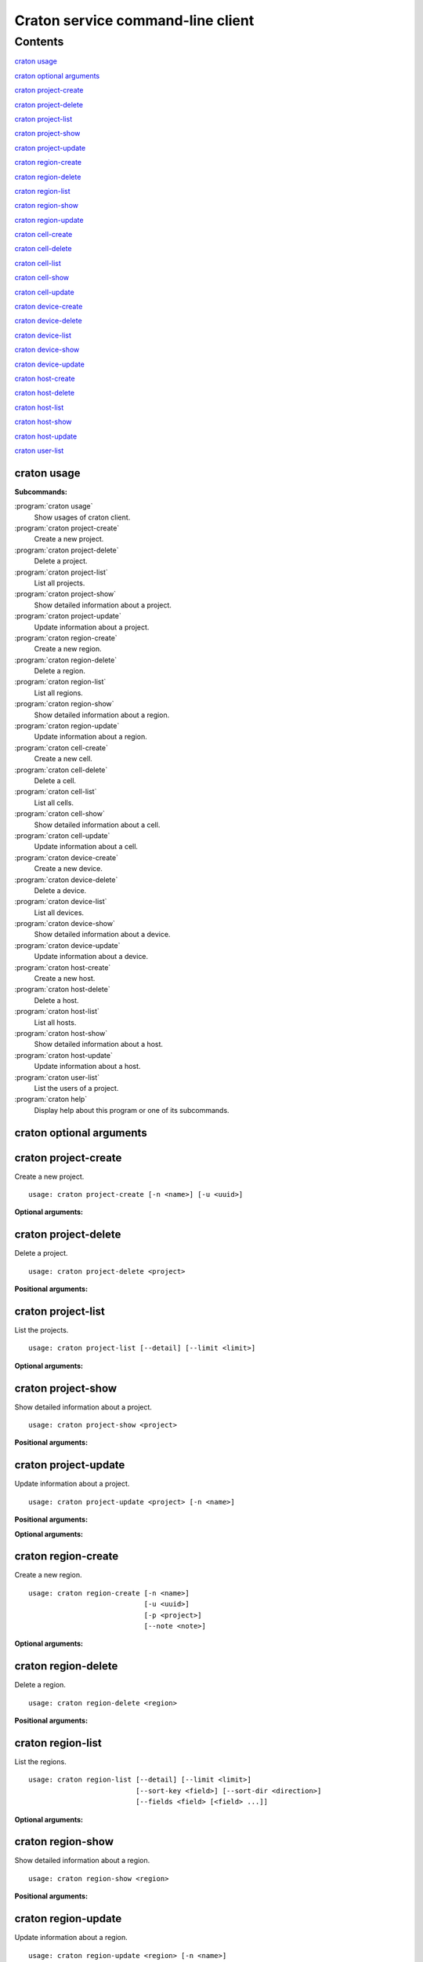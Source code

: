 
==================================
Craton service command-line client
==================================

.. program:: craton

Contents
^^^^^^^^

`craton usage`_

`craton optional arguments`_

`craton project-create`_

`craton project-delete`_

`craton project-list`_

`craton project-show`_

`craton project-update`_

`craton region-create`_

`craton region-delete`_

`craton region-list`_

`craton region-show`_

`craton region-update`_

`craton cell-create`_

`craton cell-delete`_

`craton cell-list`_

`craton cell-show`_

`craton cell-update`_

`craton device-create`_

`craton device-delete`_

`craton device-list`_

`craton device-show`_

`craton device-update`_

`craton host-create`_

`craton host-delete`_

`craton host-list`_

`craton host-show`_

`craton host-update`_

`craton user-list`_


craton usage
------------

**Subcommands:**

:program:`craton usage`
    Show usages of craton client.

:program:`craton project-create`
    Create a new project.

:program:`craton project-delete`
    Delete a project.

:program:`craton project-list`
    List all projects.

:program:`craton project-show`
    Show detailed information about a project.

:program:`craton project-update`
    Update information about a project.

:program:`craton region-create`
    Create a new region.

:program:`craton region-delete`
    Delete a region.

:program:`craton region-list`
    List all regions.

:program:`craton region-show`
    Show detailed information about a region.

:program:`craton region-update`
    Update information about a region.

:program:`craton cell-create`
    Create a new cell.

:program:`craton cell-delete`
    Delete a cell.

:program:`craton cell-list`
    List all cells.

:program:`craton cell-show`
    Show detailed information about a cell.

:program:`craton cell-update`
    Update information about a cell.

:program:`craton device-create`
    Create a new device.

:program:`craton device-delete`
    Delete a device.

:program:`craton device-list`
    List all devices.

:program:`craton device-show`
    Show detailed information about a device.

:program:`craton device-update`
    Update information about a device.

:program:`craton host-create`
    Create a new host.

:program:`craton host-delete`
    Delete a host.

:program:`craton host-list`
    List all hosts.

:program:`craton host-show`
    Show detailed information about a host.

:program:`craton host-update`
    Update information about a host.

:program:`craton user-list`
    List the users of a project.

:program:`craton help`
    Display help about this program or one of its subcommands.


craton optional arguments
-------------------------

.. option:: --version

    Show program's version number and exit.

.. option:: -v, --verbose

    Print more verbose output.

craton project-create
---------------------

.. program:: craton project-create

Create a new project.

::

    usage: craton project-create [-n <name>] [-u <uuid>]

**Optional arguments:**

.. option:: -n <name>, --name <name>

    Name of the project.

.. option:: -u <uuid>, --uuid <uuid>

    UUID of the project.


craton project-delete
---------------------

.. program:: craton project-delete

Delete a project.

::

    usage: craton project-delete <project>

**Positional arguments:**

.. option:: project

    UUID of the project.


craton project-list
-------------------

.. program:: craton project-list

List the projects.

::

    usage: craton project-list [--detail] [--limit <limit>]

**Optional arguments:**

.. option:: --detail

    Show detailed information about the projects.

.. option:: --limit <limit>

    Maximum number of projects to return per request, 0 for no limit. Default
    is the maximum number used by the Craton API Service.


craton project-show
-------------------

.. program:: craton project-show

Show detailed information about a project.

::

    usage: craton project-show <project>

**Positional arguments:**

.. option:: project

    UUID of the project.


craton project-update
---------------------

.. program:: craton project-update

Update information about a project.

::

    usage: craton project-update <project> [-n <name>]

**Positional arguments:**

.. option:: project

    UUID of the project.

**Optional arguments:**

.. option:: -n <name>, --name <name>

    New name for the project.

craton region-create
--------------------

.. program:: craton region-create

Create a new region.

::

    usage: craton region-create [-n <name>]
                                [-u <uuid>]
                                [-p <project>]
                                [--note <note>]

**Optional arguments:**

.. option:: -n <name>, --name <name>

    Name of the region.

.. option:: -u <uuid>, --uuid <uuid>

    UUID of the region.

.. option:: -p <project>, --project <project>, --project_uuid <project>

    UUID of the project that this region belongs to.

.. option:: --note <note>

    Note about the region.


craton region-delete
--------------------

.. program:: craton region-delete

Delete a region.

::

    usage: craton region-delete <region>

**Positional arguments:**

.. option:: region

    UUID of the region.

craton region-list
------------------

.. program:: craton region-list

List the regions.

::

    usage: craton region-list [--detail] [--limit <limit>]
                              [--sort-key <field>] [--sort-dir <direction>]
                              [--fields <field> [<field> ...]]

**Optional arguments:**

.. option:: --detail

    Show detailed information about the regions.

.. option:: --limit <limit>

    Maximum number of regions to return per request, 0 for no limit. Default
    is the maximum number used by the Craton API Service.

.. option:: --sort-key <field>

    Region field that will be used for sorting.

.. option:: --sort-dir <direction>

    Sort direction: “asc” (the default) or “desc”.

.. option:: --fields <field> [<field> ...]

    One or more region fields. Only these fields will be fetched from the
    server.  Can not be used when ‘-- detail’ is specified.

craton region-show
------------------

.. program:: craton region-show

Show detailed information about a region.

::

    usage: craton region-show <region>

**Positional arguments:**

.. option:: region

    UUID of the region.

craton region-update
--------------------

.. program:: craton region-update

Update information about a region.

::

    usage: craton region-update <region> [-n <name>]

**Positional arguments:**

.. option:: region

    UUID of the region.

**Optional arguments:**

.. option:: -n <name>, --name <name>

    New name for the region.


craton cell-create
------------------

.. program:: craton cell-create

Create a new cell.

::

    usage: craton cell-create [-n <name>]
                            [-u <uuid>]
                            [-p <project>]
                            [-r <region>]
                            [--note <note>]

**Optional arguments:**

.. option:: -n <name>, --name <name>

    Name of the cell.

.. option:: -u <uuid>, --uuid <uuid>

    UUID of the cell.

.. option:: -p <project>, --project <project>, --project_uuid <project>

    UUID of the project that this cell belongs to.

.. option:: -r <region>, --region <region>, --region_uuid <region>

    UUID of the region that this cell belongs to.

.. option:: --note <note>

    Note about the cell.


craton cell-delete
------------------

.. program:: craton cell-delete

Delete a cell.

::

    usage: craton cell-delete <cell>

**Positional arguments:**

.. option:: cell

    UUID of the cell.


craton cell-list
----------------

.. program:: craton cell-list

List the cells.

::

    usage: craton cell-list [--detail] [--limit <limit>]
                            [--sort-key <field>] [--sort-dir <direction>]
                            [--fields <field> [<field> ...]]
                            [--region <region>]

**Optional arguments:**

.. option:: --detail

    Show detailed information about the cells.

.. option:: -r <region>, --region <region>

    UUID of the region that contains the desired list of cells.

.. option:: --limit <limit>

    Maximum number of cells to return per request, 0 for no limit. Default is
    the maximum number used by the Craton API Service.

.. option:: --sort-key <field>

    Cell field that will be used for sorting.

.. option:: --sort-dir <direction>

    Sort direction: “asc” (the default) or “desc”.

.. option:: --fields <field> [<field> ...]

    One or more cell fields. Only these fields will be fetched from the
    server.  Can not be used when ‘-- detail’ is specified.


craton cell-show
----------------

.. program:: craton cell-show

Show detailed information about a cell.

::

    usage: craton cell-show <cell>

**Positional arguments:**

.. option:: cell

    UUID of the cell.


craton cell-update
------------------

.. program:: craton cell-update

Update information about a cell.

::

    usage: craton cell-update <cell> [-n <name>]

**Positional arguments:**

.. option:: cell

    UUID of the cell.

**Optional arguments:**

.. option:: -n <name>, --name <name>

    New name for the cell.


craton device-create
--------------------

.. program:: craton device-create

Create a new device.

::

    usage: craton device-create [-n <name>]
                            [-t <type>]
                            [-a <active>]
                            [-u <uuid>]
                            [-p <project>]
                            [-r <region>]
                            [-c <cell>]
                            [--note <note>]

**Optional arguments:**

.. option:: -n <name>, --name <name>

    Name of the device.

.. option:: -t <type>, --type <type>

    Type of device.

.. option:: -a <active>, --active <active>

    Active or inactive state for a device: ‘true’ or ‘false’.

.. option:: -u <uuid>, --uuid <uuid>

    UUID of the device.

.. option:: -p <project>, --project <project>, --project_uuid <project>

    UUID of the project that this device belongs to.

.. option:: -r <region>, --region <region>, --region_uuid <region>

    UUID of the region that this device belongs to.

.. option:: -c <cell>, --cell <cell>, --cell_uuid <cell>

    UUID of the cell that this device belongs to.

.. option:: --note <note>

    Note about the device.


craton device-delete
--------------------

.. program:: craton device-delete

Delete a device.

::

    usage: craton device-delete <device>

**Positional arguments:**

.. option:: device

    UUID of the device.


craton device-list
------------------

.. program:: craton device-list

List the devices.

::

    usage: craton device-list [--detail] [--limit <limit>]
                              [--sort-key <field>] [--sort-dir <direction>]
                              [--fields <field> [<field> ...]]
                              [--cell <cell>]

**Optional arguments:**

.. option:: -c <cell>, --cell <cell>

    UUID of the cell that contains the desired list of devices.

.. option:: --detail

    Show detailed information about the device.

.. option:: --limit <limit>

    Maximum number of devices to return per request, 0 for no limit. Default
    is the maximum number used by the Craton API Service.

.. option:: --sort-key <field>

    Device field that will be used for sorting.

.. option:: --sort-dir <direction>

    Sort direction: “asc” (the default) or “desc”.

.. option:: --fields <field> [<field> ...]

    One or more device fields. Only these fields will be fetched from the
    server.  Can not be used when ‘-- detail’ is specified.


craton device-show
------------------

.. program:: craton device-show

Show detailed information about a device.

::

    usage: craton device-show <device>

**Positional arguments:**

.. option:: device

    UUID of the device.


craton device-update
--------------------

.. program:: craton device-update

Update information about a device.

::

    usage: craton device-update <device> [-n <name>]

**Positional arguments:**

.. option:: device

    UUID of the device.

**Optional arguments:**

.. option:: -n <name>, --name <name>

    New name for the device.


craton host-create
------------------

.. program:: craton host-create

Create a new host.

::

    usage: craton host-create [-n <name>]
                            [-t <type>]
                            [-a <active>]
                            [-u <uuid>]
                            [-p <project>]
                            [-r <region>]
                            [-c <cell>]
                            [--note <note>]
                            [--access_secret <access_secret>]
                            [-i <ip_address>]

**Optional arguments:**

.. option:: -n <name>, --name <name>

    Name of the host.

.. option:: -t <type>, --type <type>

    Type of host.

.. option:: -a <active>, --active <active>

    Active or inactive state for a host: ‘true’ or ‘false’.

.. option:: -u <uuid>, --uuid <uuid>

    UUID of the host.

.. option:: -p <project>, --project <project>, --project_uuid <project>

    UUID of the project that this host belongs to.

.. option:: -r <region>, --region <region>, --region_uuid <region>

    UUID of the region that this host belongs to.

.. option:: -c <cell>, --cell <cell>, --cell_uuid <cell>

    UUID of the cell that this host belongs to.

.. option:: --note <note>

    Note about the host.

.. option:: --access_secret <access_secret>

    UUID of the access secret of the host.

.. option:: -i <ip_address>, --ip_address <ip_address>

    IP Address type of the host.


craton host-delete
------------------

.. program:: craton host-delete

Delete a host.

::

    usage: craton host-delete <host>

**Positional arguments:**

.. option:: host

    UUID of the host.


craton host-list
----------------

.. program:: craton host-list

List the hosts.

::

    usage: craton host-list [--detail] [--limit <limit>]
                         [--sort-key <field>] [--sort-dir <direction>]
                         [--fields <field> [<field> ...]]
                         [--cell <cell>]

**Optional arguments:**

.. option:: -c <cell>, --cell <cell>

    UUID of the cell that contains the desired list of hosts.

.. option:: --detail

    Show detailed information about the host.

.. option:: --limit <limit>

    Maximum number of hosts to return per request, 0 for no limit. Default is
    the maximum number used by the Craton API Service.

.. option:: --sort-key <field>

    Host field that will be used for sorting.

.. option:: --sort-dir <direction>

    Sort direction: “asc” (the default) or “desc”.

.. option:: --fields <field> [<field> ...]

    One or more host fields. Only these fields will be fetched from the
    server.  Can not be used when ‘-- detail’ is specified.


craton host-show
----------------

.. program:: craton host-show

Show detailed information about a host.

::

    usage: craton host-show <host>

**Positional arguments:**

.. option:: host

    UUID of the host.


craton host-update
------------------

.. program:: craton host-update

Update information about a host.

::

    usage: craton host-update <host> [-n <name>]

**Positional arguments:**

.. option:: host

    UUID of the host.

**Optional arguments:**

.. option:: -n <name>, --name <name>

    New name for the host.


craton user-list
----------------

.. program:: craton user-list

List the users in a project.

::

    usage: craton user-list [--detail] [--limit <limit>]
                         [--sort-key <field>] [--sort-dir <direction>]
                         [--fields <field> [<field> ...]]

**Optional arguments:**

.. option:: --detail

    Show detailed information about the users.

.. option:: --limit <limit>

    Maximum number of users to return per request, 0 for no limit. Default is
    the maximum number used by the Craton API Service.

.. option:: --sort-key <field>

    User field that will be used for sorting.

.. option:: --sort-dir <direction>

    Sort direction: “asc” (the default) or “desc”.

.. option:: --fields <field> [<field> ...]

    One or more user fields. Only these fields will be fetched from the
    server.  Can not be used when ‘-- detail’ is specified.
